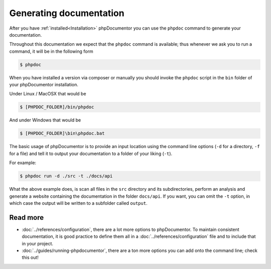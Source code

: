 Generating documentation
========================

After you have :ref:`installed<Installation>` phpDocumentor you can use the ``phpdoc`` command to generate
your documentation.

Throughout this documentation we expect that the ``phpdoc`` command is available; thus whenever we ask you
to run a command, it will be in the following form

.. code-block:: shell-session

    $ phpdoc

When you have installed a version via composer or manually you should invoke the ``phpdoc`` script in
the ``bin`` folder of your phpDocumentor installation.

Under Linux / MacOSX that would be

.. code-block:: shell-session

    $ [PHPDOC_FOLDER]/bin/phpdoc

And under Windows that would be

.. code-block:: shell-session

    $ [PHPDOC_FOLDER]\bin\phpdoc.bat

The basic usage of phpDocumentor is to provide an input location using the command line options
(``-d`` for a directory, ``-f`` for a file) and tell it to output your documentation to a folder of your
liking (``-t``).

For example:

.. code-block:: shell-session

    $ phpdoc run -d ./src -t ./docs/api

What the above example does, is scan all files in the ``src`` directory and its subdirectories, perform
an analysis and generate a website containing the documentation in the folder ``docs/api``. If you want,
you can omit the ``-t`` option, in which case the output will be written to a subfolder called ``output``.

Read more
~~~~~~~~~

- :doc:`../references/configuration`, there are a lot more options to phpDocumentor. To maintain consistent
  documentation, it is good practice to define them all in a :doc:`../references/configuration` file and to
  include that in your project.
- :doc:`../guides/running-phpdocumentor`, there are a ton more options you can add onto the command line; check
  this out!
